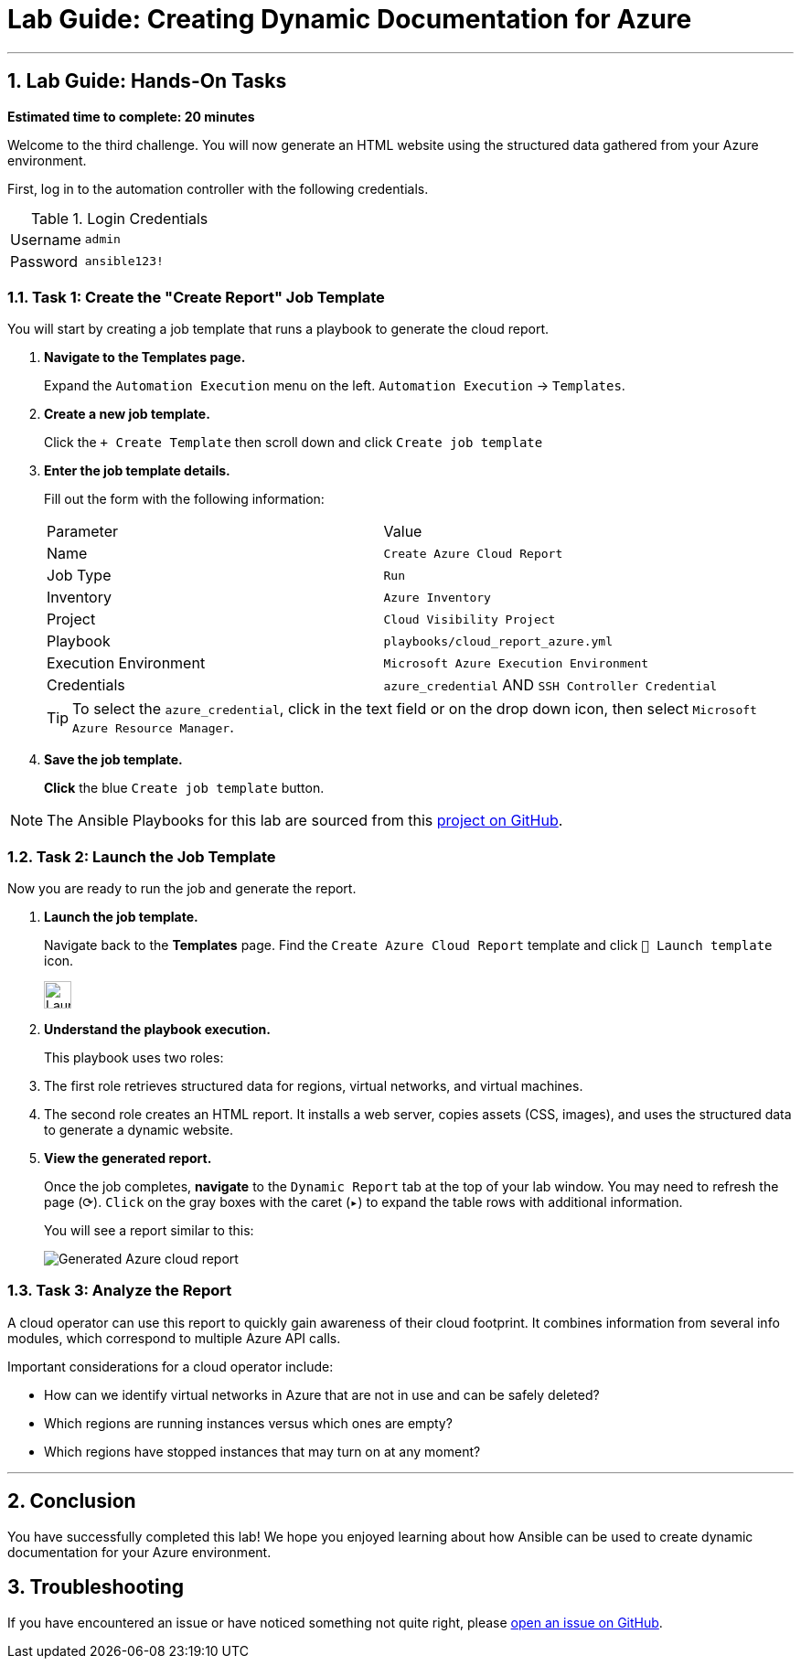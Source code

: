 = Lab Guide: Creating Dynamic Documentation for Azure
:notoc:
:toc-title: Table of Contents
:sectnums:
:icons: font

---

== Lab Guide: Hands-On Tasks

*Estimated time to complete: 20 minutes*

Welcome to the third challenge. You will now generate an HTML website using the structured data gathered from your Azure environment.

First, log in to the automation controller with the following credentials.

.Login Credentials
[cols="1,2a"]
|===
| Username | `admin`
| Password | `ansible123!`
|===

=== Task 1: Create the "Create Report" Job Template

You will start by creating a job template that runs a playbook to generate the cloud report.

. **Navigate to the Templates page.**
+
Expand the `Automation Execution` menu on the left.
`Automation Execution` -> `Templates`.

. **Create a new job template.**
+
Click the `+ Create Template` then scroll down and click `Create job template`

. **Enter the job template details.**
+
Fill out the form with the following information:
+
[cols="1,1"]
|===
| Parameter | Value
| Name | `Create Azure Cloud Report`
| Job Type | `Run`
| Inventory | `Azure Inventory`
| Project | `Cloud Visibility Project`
| Playbook | `playbooks/cloud_report_azure.yml`
| Execution Environment | `Microsoft Azure Execution Environment`
| Credentials | `azure_credential` AND `SSH Controller Credential`
|===
+
TIP: To select the `azure_credential`, click in the text field or on the drop down icon, then select `Microsoft Azure Resource Manager`.

. **Save the job template.**
+
**Click** the blue `Create job template` button.

NOTE: The Ansible Playbooks for this lab are sourced from this link:https://github.com/ansible-cloud/azure_visibility[project on GitHub].

=== Task 2: Launch the Job Template

Now you are ready to run the job and generate the report.

. **Launch the job template.**
+
Navigate back to the **Templates** page. Find the `Create Azure Cloud Report` template and click `🚀 Launch template` icon.
+
image:https://github.com/IPvSean/pictures_for_github/blob/master/launch_job.png?raw=true[Launch Job Icon, 30, opts="border"]

. **Understand the playbook execution.**
+
This playbook uses two roles:
+
. The first role retrieves structured data for regions, virtual networks, and virtual machines.
. The second role creates an HTML report. It installs a web server, copies assets (CSS, images), and uses the structured data to generate a dynamic website.

. **View the generated report.**
+
Once the job completes, **navigate** to the `Dynamic Report` tab at the top of your lab window. You may need to refresh the page (⟳). `Click` on the gray boxes with the caret (`▸`) to expand the table rows with additional information.
+
You will see a report similar to this:
+
image::../assets/azure_report.png[Generated Azure cloud report, opts="border"]

=== Task 3: Analyze the Report

A cloud operator can use this report to quickly gain awareness of their cloud footprint. It combines information from several info modules, which correspond to multiple Azure API calls.

Important considerations for a cloud operator include:

* How can we identify virtual networks in Azure that are not in use and can be safely deleted?
* Which regions are running instances versus which ones are empty?
* Which regions have stopped instances that may turn on at any moment?

---

== Conclusion

You have successfully completed this lab! We hope you enjoyed learning about how Ansible can be used to create dynamic documentation for your Azure environment.

== Troubleshooting

If you have encountered an issue or have noticed something not quite right, please link:https://github.com/ansible/instruqt/issues/new?title=Issue+with+Ansible+Hybrid+Cloud+Automation+-+Infrastructure+visibility&assignees=ipvsean[open an issue on GitHub].

